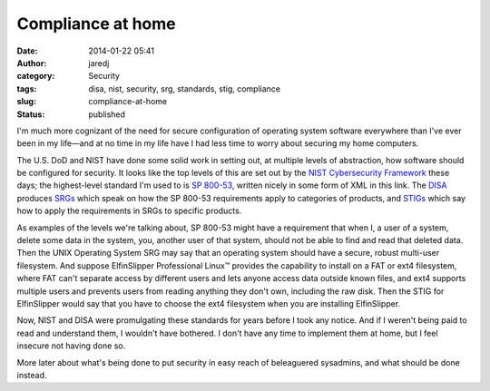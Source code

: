 Compliance at home
##################
:date: 2014-01-22 05:41
:author: jaredj
:category: Security
:tags: disa, nist, security, srg, standards, stig, compliance
:slug: compliance-at-home
:status: published

I'm much more cognizant of the need for secure configuration of
operating system software everywhere than I've ever been in my life—and
at no time in my life have I had less time to worry about securing my
home computers.

The U.S. DoD and NIST have done some solid work in setting out, at
multiple levels of abstraction, how software should be configured for
security. It looks like the top levels of this are set out by the `NIST
Cybersecurity Framework <http://nist.gov/cyberframework/index.cfm>`__
these days; the highest-level standard I'm used to is `SP
800-53 <https://nvd.nist.gov/static/feeds/xml/sp80053/rev4/800-53-controls.xml>`__,
written nicely in some form of XML in this link. The
`DISA <http://disa.mil/>`__ produces
`SRGs <http://iase.disa.mil/srgs/>`__ which speak on how the SP 800-53
requirements apply to categories of products, and
`STIGs <http://iase.disa.mil/stigs/>`__ which say how to apply the
requirements in SRGs to specific products.

As examples of the levels we're talking about, SP 800-53 might have a
requirement that when I, a user of a system, delete some data in the
system, you, another user of that system, should not be able to find and
read that deleted data. Then the UNIX Operating System SRG may say that
an operating system should have a secure, robust multi-user filesystem.
And suppose ElfinSlipper Professional Linux™ provides the capability to
install on a FAT or ext4 filesystem, where FAT can't separate access by
different users and lets anyone access data outside known files, and
ext4 supports multiple users and prevents users from reading anything
they don't own, including the raw disk. Then the STIG for ElfinSlipper
would say that you have to choose the ext4 filesystem when you are
installing ElfinSlipper.

Now, NIST and DISA were promulgating these standards for years before I
took any notice. And if I weren't being paid to read and understand
them, I wouldn't have bothered. I don't have any time to implement them
at home, but I feel insecure not having done so.

More later about what's being done to put security in easy reach of
beleaguered sysadmins, and what should be done instead.
